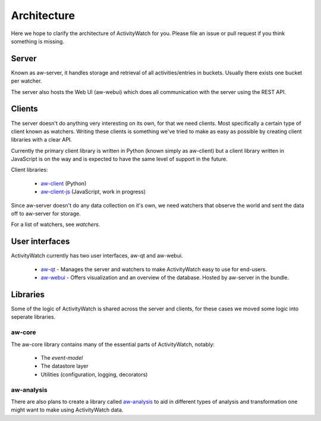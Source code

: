 Architecture
============

Here we hope to clarify the architecture of ActivityWatch for you. Please file an issue or pull request if you think something is missing.

Server
------

Known as aw-server, it handles storage and retrieval of all activities/entries in buckets. Usually there exists one bucket per watcher.

The server also hosts the Web UI (aw-webui) which does all communication with the server using the REST API.

Clients
-------

The server doesn't do anything very interesting on its own, for that we need clients. Most specifically a certain type of client known as watchers.
Writing these clients is something we've tried to make as easy as possible by creating client libraries with a clear API.

Currently the primary client library is written in Python (known simply as aw-client) but a client library written in JavaScript is on the way and is expected to have the same level of support in the future.

Client libraries:

 - `aw-client <https://github.com/ActivityWatch/aw-client>`_ (Python)
 - `aw-client-js <https://github.com/ActivityWatch/aw-client-js>`_ (JavaScript, work in progress)

Since aw-server doesn't do any data collection on it's own, we need watchers that observe the world and sent the data off to aw-server for storage.

For a list of watchers, see `watchers`.

User interfaces
---------------

ActivityWatch currently has two user interfaces, aw-qt and aw-webui.

 - `aw-qt <https://github.com/ActivityWatch/aw-qt>`_ - Manages the server and watchers to make ActivityWatch easy to use for end-users.
 - `aw-webui <https://github.com/ActivityWatch/aw-webui>`_ - Offers visualization and an overview of the database. Hosted by aw-server in the bundle.

Libraries
---------

Some of the logic of ActivityWatch is shared across the server and clients, for these cases we moved some logic into seperate libraries.

aw-core
^^^^^^^

The aw-core library contains many of the essential parts of ActivityWatch, notably:

 - The `event-model`
 - The datastore layer
 - Utilities (configuration, logging, decorators)

aw-analysis
^^^^^^^^^^^

There are also plans to create a library called `aw-analysis <https://github.com/ActivityWatch/aw-analysis>`_ to aid in
different types of analysis and transformation one might want to make using ActivityWatch data.

